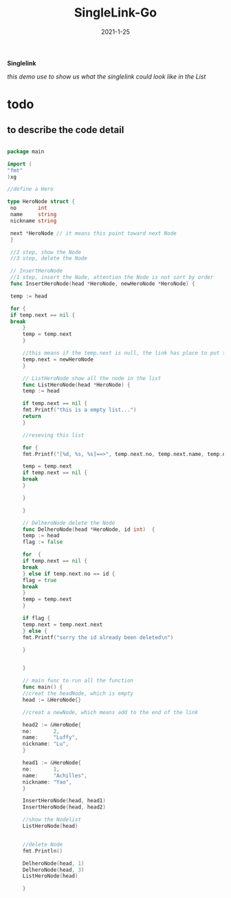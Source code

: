 #+TITLE:  SingleLink-Go
#+date:   2021-1-25
*Singlelink*

/this demo use to show us what the singlelink could look like in the List/

* todo

** to describe the code detail


   #+begin_src  go
   
   package main

   import (
   "fmt"
   )xg
   
   //define a Hero
   
   type HeroNode struct {
	no       int
	name     string
	nickname string
	
	next *HeroNode // it means this point toward next Node
	}
	
	//2 step, show the Node
	//3 step, delete the Node
	
	// InsertHeroNode
	//1 step, insert the Node, attention the Node is not sort by order
	func InsertHeroNode(head *HeroNode, newHeroNode *HeroNode) {
	
	temp := head
	
	for {
	if temp.next == nil {
	break
		}
		temp = temp.next
		}
		
		//this means if the temp.next is null, the link has place to put the newNode
		temp.next = newHeroNode
		}
		
		// ListHeroNode show all the node in the list
		func ListHeroNode(head *HeroNode) {
		temp := head
		
		if temp.next == nil {
		fmt.Printf("this is a empty list...")
		return
		}
		
		//reseving this list
		
		for {
		fmt.Printf("[%d, %s, %s]==>", temp.next.no, temp.next.name, temp.next.nickname)
		
		temp = temp.next
		if temp.next == nil {
		break
		}
		
		}
		
		}
		
		// DelheroNode delete the Node
		func DelheroNode(head *HeroNode, id int)  {
		temp := head
		flag := false
		
		for  {
		if temp.next == nil {
		break
		} else if temp.next.no == id {
		flag = true
		break
		}
		temp = temp.next
		}
		
		if flag {
		temp.next = temp.next.next
		} else {
		fmt.Printf("sorry the id already been deleted\n")
		
		}
		
		
		}

		// main func to run all the function
		func main() {
		//creat the headNode, which is empty
		head := &HeroNode{}
		
		//creat a newNode, which means add to the end of the link
		
		head2 := &HeroNode{
		no:       2,
		name:     "Luffy",
		nickname: "Lu",
		}
		
		head1 := &HeroNode{
		no:       1,
		name:     "Achilles",
		nickname: "Yao",
		}
		
		InsertHeroNode(head, head1)
		InsertHeroNode(head, head2)
		
		//show the Nodelist
		ListHeroNode(head)


		//delete Node
		fmt.Println()

		DelheroNode(head, 1)
		DelheroNode(head, 3)
		ListHeroNode(head)
	
		}

   #+end_src
